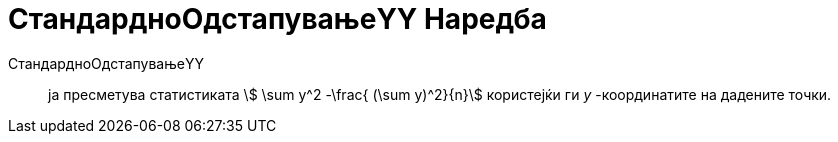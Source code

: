 = СтандардноОдстапувањеYY Наредба
:page-en: commands/Syy
ifdef::env-github[:imagesdir: /mk/modules/ROOT/assets/images]

СтандардноОдстапувањеYY::
  ја пресметува статистиката stem:[ \sum y^2 -\frac{ (\sum y)^2}{n}] користејќи ги _y_ -координатите на дадените
  точки.
